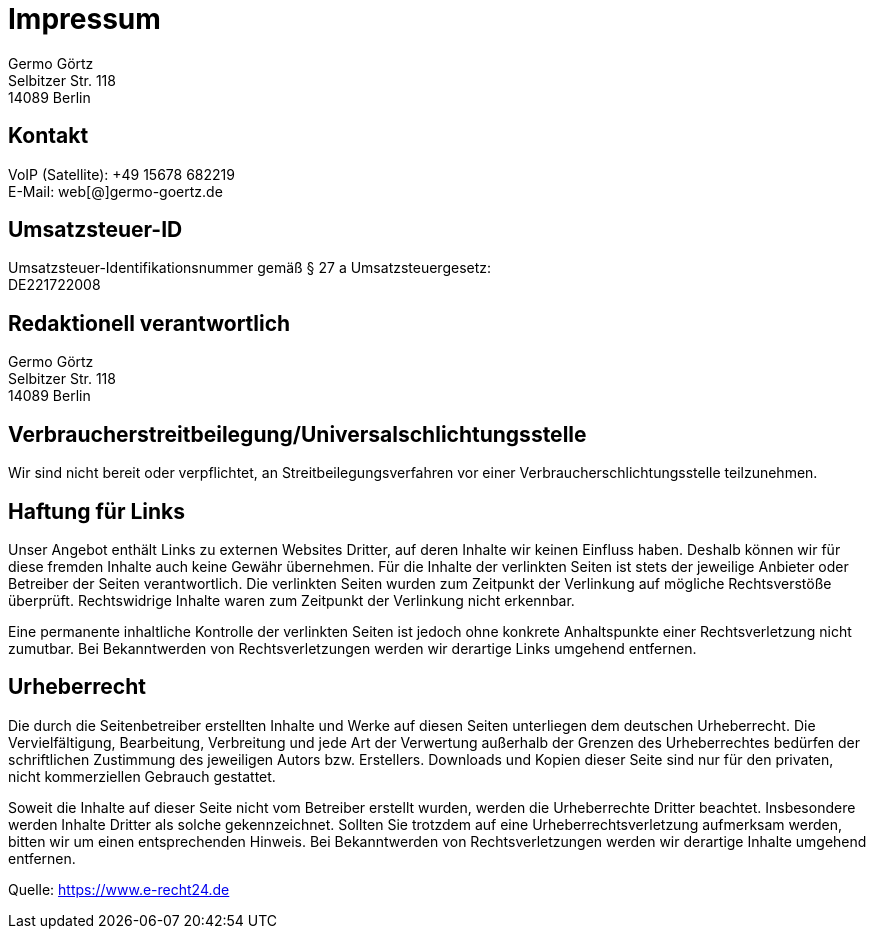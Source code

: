 = Impressum
:page-subtitle:
//für kompatibilität mit beworbenen Links:
// :toc: auto
// :toclevels: 2
// :sectnums:
// include::_posts/_footnotes.adoc[]

:imagesdir: /assets/img

ifndef::env-site[]

//it's not executed on gitlab server in jekyll
//locally (VCS, export to docx) we need a different :imagesdir:
:imagesdir: ./assets/img

// auf dem Server wird der :page-subtitle: unter dem Titel angezeigt
// local nicht, also blenden wir ihn ein
// docbook könnte mit spezieller Syntax auch einen subtitle anzeigen, das geht aber nicht mit html5
// https://docs.asciidoctor.org/asciidoc/latest/document/subtitle/

[discrete] 
=== {page-subtitle}

endif::env-site[]


Germo Görtz +
// IT Beratung für Analytische Informationssysteme und Berichtssysteme
Selbitzer Str. 118 +
14089 Berlin


== Kontakt

VoIP (Satellite): +49 15678 682219 +
E-Mail: web[@]germo-goertz.de

== Umsatzsteuer-ID

Umsatzsteuer-Identifikationsnummer gemäß § 27 a Umsatzsteuergesetz: +
DE221722008

== Redaktionell verantwortlich

Germo Görtz +
// IT Beratung für Analytische Informationssysteme und Berichtssysteme
Selbitzer Str. 118 +
14089 Berlin

== Verbraucherstreitbeilegung/Universalschlichtungsstelle

Wir sind nicht bereit oder verpflichtet, an Streitbeilegungsverfahren vor einer
Verbraucherschlichtungsstelle teilzunehmen.

== Haftung für Links

Unser Angebot enthält Links zu externen Websites Dritter, auf deren Inhalte wir keinen Einfluss haben. Deshalb können wir für diese fremden Inhalte auch keine Gewähr übernehmen. Für die Inhalte der verlinkten Seiten ist stets der jeweilige Anbieter oder Betreiber der Seiten verantwortlich. Die verlinkten Seiten wurden zum Zeitpunkt der Verlinkung auf mögliche Rechtsverstöße überprüft. Rechtswidrige Inhalte waren zum Zeitpunkt der Verlinkung nicht erkennbar.

Eine permanente inhaltliche Kontrolle der verlinkten Seiten ist jedoch ohne konkrete Anhaltspunkte einer Rechtsverletzung nicht zumutbar. Bei Bekanntwerden von Rechtsverletzungen werden wir derartige Links umgehend entfernen.

== Urheberrecht

Die durch die Seitenbetreiber erstellten Inhalte und Werke auf diesen Seiten unterliegen dem deutschen Urheberrecht. Die Vervielfältigung, Bearbeitung, Verbreitung und jede Art der Verwertung außerhalb der Grenzen des Urheberrechtes bedürfen der schriftlichen Zustimmung des jeweiligen Autors bzw. Erstellers. Downloads und Kopien dieser Seite sind nur für den privaten, nicht kommerziellen Gebrauch gestattet.

Soweit die Inhalte auf dieser Seite nicht vom Betreiber erstellt wurden, werden die Urheberrechte Dritter beachtet. Insbesondere werden Inhalte Dritter als solche gekennzeichnet. Sollten Sie trotzdem auf eine Urheberrechtsverletzung aufmerksam werden, bitten wir um einen entsprechenden Hinweis. Bei Bekanntwerden von Rechtsverletzungen werden wir derartige Inhalte umgehend entfernen.



Quelle:
https://www.e-recht24.de
